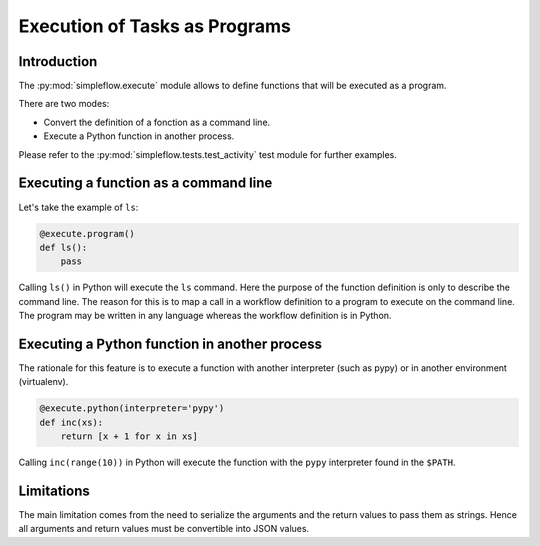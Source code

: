 .. _execute:

Execution of Tasks as Programs
==============================

Introduction
-------------

The :py:mod:`simpleflow.execute` module allows to define functions that will be
executed as a program.

There are two modes:

- Convert the definition of a fonction as a command line.
- Execute a Python function in another process.

Please refer to the :py:mod:`simpleflow.tests.test_activity` test module for
further examples.

Executing a function as a command line
--------------------------------------

Let's take the example of ``ls``:

.. code::

        @execute.program()
        def ls():
            pass

Calling ``ls()`` in Python will execute the ``ls`` command. Here the purpose of
the function definition is only to describe the command line. The reason for
this is to map a call in a workflow definition to a program to execute on the
command line. The program may be written in any language whereas the workflow
definition is in Python.

Executing a Python function in another process
----------------------------------------------

The rationale for this feature is to execute a function with another
interpreter (such as pypy) or in another environment (virtualenv).

.. code::

    @execute.python(interpreter='pypy')
    def inc(xs):
        return [x + 1 for x in xs]

Calling ``inc(range(10))`` in Python will execute the function with the
``pypy`` interpreter found in the ``$PATH``.


Limitations
-----------

The main limitation comes from the need to serialize the arguments and the
return values to pass them as strings. Hence all arguments and return values
must be convertible into JSON values.
